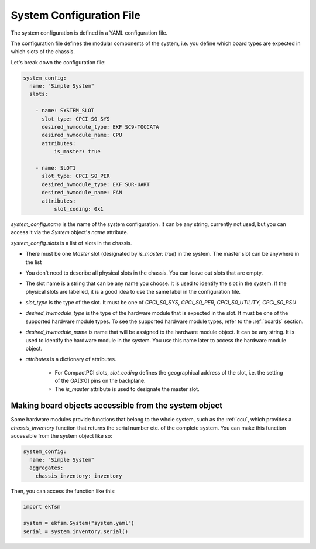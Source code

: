 .. _systemconfig:

System Configuration File
=============================

The system configuration is defined in a YAML configuration file.

The configuration file defines the modular components of the system,
i.e. you define which board types are expected in which slots of the chassis.

Let's break down the configuration file:

.. code-block:: yaml

  system_config:
    name: "Simple System"
    slots:

      - name: SYSTEM_SLOT
        slot_type: CPCI_S0_SYS
        desired_hwmodule_type: EKF SC9-TOCCATA
        desired_hwmodule_name: CPU
        attributes:
            is_master: true

      - name: SLOT1
        slot_type: CPCI_S0_PER
        desired_hwmodule_type: EKF SUR-UART
        desired_hwmodule_name: FAN
        attributes:
            slot_coding: 0x1


`system_config.name` is the name of the system configuration. It can be any string,
currently not used, but you can access it via the `System` object's `name` attribute.

`system_config.slots` is a list of slots in the chassis.

- There must be one `Master` slot (designated by `is_master: true`) in the system. The master
  slot can be anywhere in the list

- You don't need to describe all physical slots in the chassis.
  You can leave out slots that are empty.

- The slot name is a string that can be any name you choose.
  It is used to identify the slot in the system. If the physical slots are labelled,
  it is a good idea to use the same label in the configuration file.

- `slot_type` is the type of the slot. It must be one of
  `CPCI_S0_SYS`, `CPCI_S0_PER`, `CPCI_S0_UTILITY`, `CPCI_S0_PSU`

- `desired_hwmodule_type` is the type of the hardware module that is expected in the slot.
  It must be one of the supported hardware module types. To see the supported hardware module types,
  refer to the :ref:`boards` section.

- `desired_hwmodule_name` is name that will be assigned to the hardware module object.
  It can be any string. It is used to identify the hardware module in the system. You
  use this name later to access the hardware module object.

- `attributes` is a dictionary of attributes.

   - For CompactPCI slots, `slot_coding` defines the geographical address of the slot, i.e.
     the setting of the GA[3:0] pins on the backplane.
   - The `is_master` attribute is used to designate the master slot.


Making board objects accessible from the system object
------------------------------------------------------

Some hardware modules provide functions that belong to the whole system, such as the
:ref:`ccu`, which provides a `chassis_inventory` function that returns the serial number etc.
of the complete system. You can make this function accessible from the system object like so:

.. code-block:: yaml

  system_config:
    name: "Simple System"
    aggregates:
      chassis_inventory: inventory

Then, you can access the function like this:

.. code-block:: python

    import ekfsm

    system = ekfsm.System("system.yaml")
    serial = system.inventory.serial()

